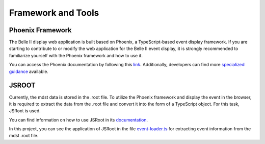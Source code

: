 Framework and Tools
===================

Phoenix Framework
-----------------

The Belle II display web application is built based on Phoenix, a TypeScript-based event display framework. If you are starting to contribute to or modify the web application for the Belle II event display, it is strongly recommended to familiarize yourself with the Phoenix framework and how to use it.

You can access the Phoenix documentation by following this `link`_. Additionally, developers can find more `specialized guidance`_ available.

.. _link: https://github.com/HSF/phoenix/blob/main/README.md

.. _specialized guidance: https://github.com/HSF/phoenix/tree/main/guides/developers#readme


JSROOT
------

Currently, the mdst data is stored in the .root file. To utilize the Phoenix framework and display the event in the browser, it is required to extract the data from the .root file and convert it into the form of a TypeScript object. For this task, JSRoot is used.

You can find information on how to use JSRoot in its `documentation`_.

.. _documentation: https://github.com/root-project/jsroot/blob/master/docs/JSROOT.md

In this project, you can see the application of JSRoot in the file `event-loader.ts`_ for extracting event information from the mdst .root file.

.. _event-loader.ts: https://github.com/belle2/display/blob/main/src/app/event-display/event-loader.ts
